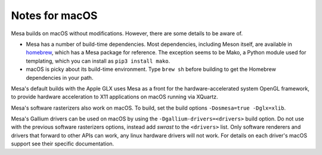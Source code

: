 Notes for macOS
================

.. image:: https://github.com/mesa3d/mesa/actions/workflows/macos.yml/badge.svg
    :target: https://github.com/mesa3d/mesa/actions/workflows/macos.yml
    :alt: macOS CI

Mesa builds on macOS without modifications. However, there are some details to
be aware of.

-  Mesa has a number of build-time dependencies. Most dependencies, including
   Meson itself, are available in `homebrew <https://brew.sh>`__, which has a
   Mesa package for reference. The exception seems to be Mako, a Python module
   used for templating, which you can install as ``pip3 install mako``.
-  macOS is picky about its build-time environment. Type ``brew sh`` before
   building to get the Homebrew dependencies in your path.

Mesa's default builds with the Apple GLX uses Mesa as a front for the
hardware-accelerated system OpenGL framework, to provide hardware acceleration
to X11 applications on macOS running via XQuartz.

Mesa's software rasterizers also work on macOS. To build, set the build options
``-Dosmesa=true -Dglx=xlib``.

Mesa's Gallium drivers can be used on macOS by using the ``-Dgallium-drivers=<drivers>`` build option. Do not use with the previous software rasterizers options, instead add `swrast` to the ``<drivers>`` list. Only software renderers and drivers that forward to other APIs can work, any linux hardware drivers will not work. For details on each driver's macOS support see their specific documentation.
